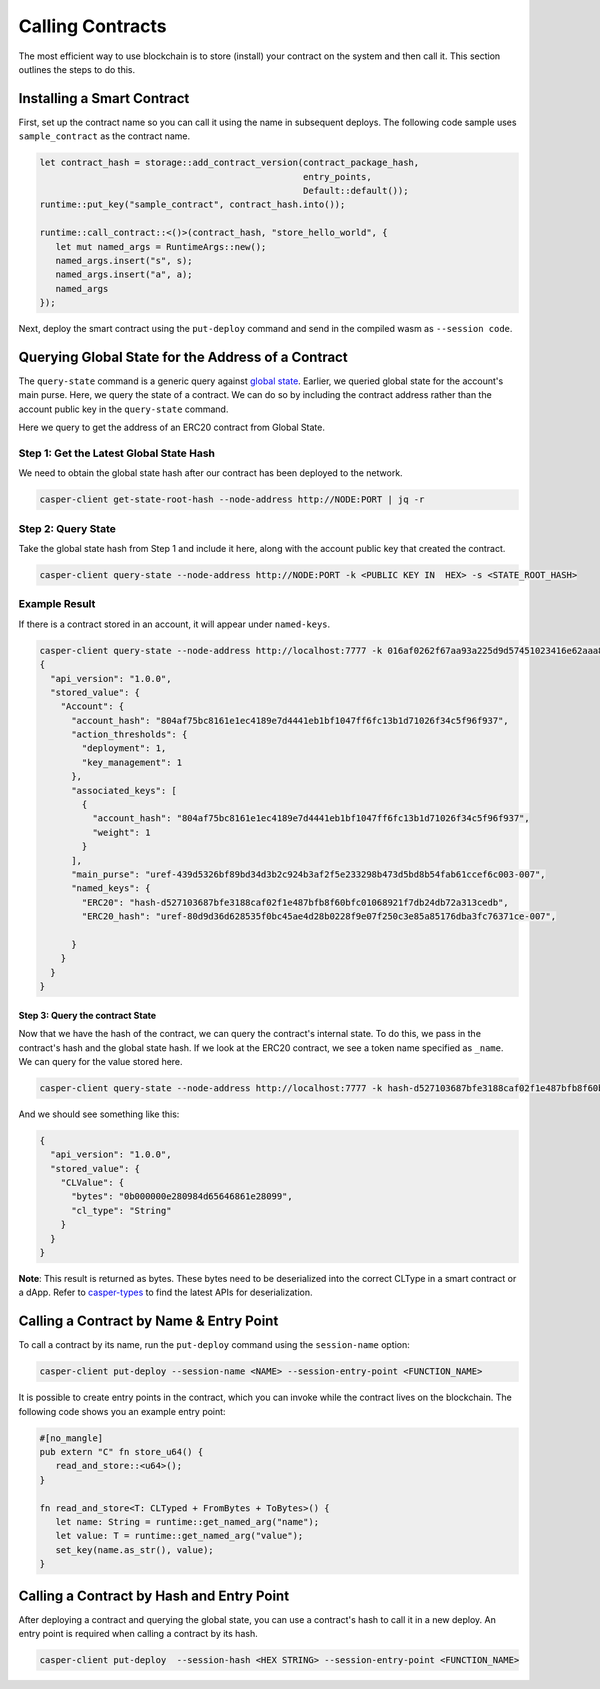 Calling Contracts
=================

The most efficient way to use blockchain is to store (install) your contract on the system and then call it. This section outlines the steps to do this.

Installing a Smart Contract
---------------------------

First, set up the contract name so you can call it using the name in subsequent deploys. The following code sample uses ``sample_contract`` as the contract name.

.. code-block:: rust

   let contract_hash = storage::add_contract_version(contract_package_hash, 
                                                     entry_points, 
                                                     Default::default());
   runtime::put_key("sample_contract", contract_hash.into());
 
   runtime::call_contract::<()>(contract_hash, "store_hello_world", {
      let mut named_args = RuntimeArgs::new();
      named_args.insert("s", s);
      named_args.insert("a", a);
      named_args
   });

Next, deploy the smart contract using the ``put-deploy`` command and send in the compiled wasm as ``--session code``.


Querying Global State for the Address of a Contract
---------------------------------------------------

The ``query-state`` command is a generic query against `global state <https://docs.casperlabs.io/en/latest/glossary/G.html#global-state>`_. Earlier, we queried global state for the account's main purse. Here, we query the state of a contract. We can do so by including the contract address rather than the account public key in the ``query-state`` command.

Here we query to get the address of an ERC20 contract from Global State.

Step 1: Get the Latest Global State Hash
~~~~~~~~~~~~~~~~~~~~~~~~~~~~~~~~~~~~~~~~

We need to obtain the global state hash after our contract has been deployed to the network.

.. code-block:: bash

   casper-client get-state-root-hash --node-address http://NODE:PORT | jq -r

Step 2: Query State
~~~~~~~~~~~~~~~~~~~

Take the global state hash from Step 1 and include it here, along with the account public key that created the contract.

.. code-block:: bash

   casper-client query-state --node-address http://NODE:PORT -k <PUBLIC KEY IN  HEX> -s <STATE_ROOT_HASH>

Example Result
~~~~~~~~~~~~~~

If there is a contract stored in an account, it will appear under ``named-keys``.

.. code-block:: bash

   casper-client query-state --node-address http://localhost:7777 -k 016af0262f67aa93a225d9d57451023416e62aaa8391be8e1c09b8adbdef9ac19d -s 0c3aaf547a55dd500c6c9bbd42bae45e97218f70a45fee6bf8ab04a89ccb9adb |jq -r
   {
     "api_version": "1.0.0",
     "stored_value": {
       "Account": {
         "account_hash": "804af75bc8161e1ec4189e7d4441eb1bf1047ff6fc13b1d71026f34c5f96f937",
         "action_thresholds": {
           "deployment": 1,
           "key_management": 1
         },
         "associated_keys": [
           {
             "account_hash": "804af75bc8161e1ec4189e7d4441eb1bf1047ff6fc13b1d71026f34c5f96f937",
             "weight": 1
           }
         ],
         "main_purse": "uref-439d5326bf89bd34d3b2c924b3af2f5e233298b473d5bd8b54fab61ccef6c003-007",
         "named_keys": {
           "ERC20": "hash-d527103687bfe3188caf02f1e487bfb8f60bfc01068921f7db24db72a313cedb",
           "ERC20_hash": "uref-80d9d36d628535f0bc45ae4d28b0228f9e07f250c3e85a85176dba3fc76371ce-007",

         }
       }
     }
   }

Step 3: Query the contract State
^^^^^^^^^^^^^^^^^^^^^^^^^^^^^^^^

Now that we have the hash of the contract, we can query the contract's internal state. To do this, we pass in the contract's hash and the global state hash.  If we look at the ERC20 contract, we see a token name specified as ``_name``.  We can query for the value stored here.

.. code-block:: bash

   casper-client query-state --node-address http://localhost:7777 -k hash-d527103687bfe3188caf02f1e487bfb8f60bfc01068921f7db24db72a313cedb -s 0c3aaf547a55dd500c6c9bbd42bae45e97218f70a45fee6bf8ab04a89ccb9adb -q _name | jq -r

And we should see something like this:

.. code-block:: bash

   {
     "api_version": "1.0.0",
     "stored_value": {
       "CLValue": {
         "bytes": "0b000000e280984d65646861e28099",
         "cl_type": "String"
       }
     }
   }

**Note**: This result is returned as bytes. These bytes need to be deserialized into the correct CLType in a smart contract or a dApp. Refer to `casper-types <https://docs.rs/casperlabs-types/latest/casperlabs_types/bytesrepr/index.html>`_ to find the latest APIs for deserialization.


Calling a Contract by Name & Entry Point
----------------------------------------

To call a contract by its name, run the ``put-deploy`` command using the ``session-name`` option:

.. code-block:: bash

   casper-client put-deploy --session-name <NAME> --session-entry-point <FUNCTION_NAME>

It is possible to create entry points in the contract, which you can invoke while the contract lives on the blockchain. The following code shows you an example entry point:

.. code-block:: rust

   #[no_mangle]
   pub extern "C" fn store_u64() {
      read_and_store::<u64>();
   }

   fn read_and_store<T: CLTyped + FromBytes + ToBytes>() {
      let name: String = runtime::get_named_arg("name");
      let value: T = runtime::get_named_arg("value");
      set_key(name.as_str(), value);
   }


Calling a Contract by Hash and Entry Point
----------------------------------------

After deploying a contract and querying the global state, you can use a contract's hash to call it in a new deploy. An entry point is required when calling a contract by its hash. 

.. code-block:: bash

   casper-client put-deploy  --session-hash <HEX STRING> --session-entry-point <FUNCTION_NAME>